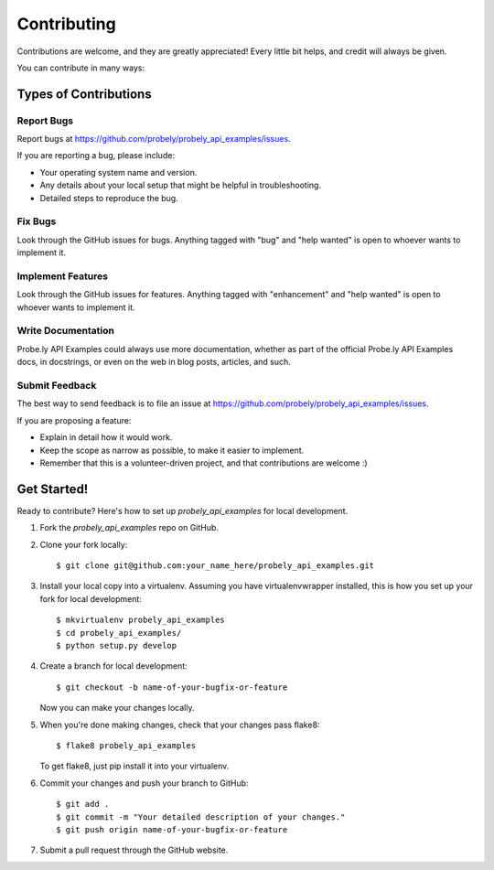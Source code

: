 .. highlight:: shell

============
Contributing
============

Contributions are welcome, and they are greatly appreciated! Every
little bit helps, and credit will always be given.

You can contribute in many ways:

Types of Contributions
----------------------

Report Bugs
~~~~~~~~~~~

Report bugs at https://github.com/probely/probely_api_examples/issues.

If you are reporting a bug, please include:

* Your operating system name and version.
* Any details about your local setup that might be helpful in troubleshooting.
* Detailed steps to reproduce the bug.

Fix Bugs
~~~~~~~~

Look through the GitHub issues for bugs. Anything tagged with "bug"
and "help wanted" is open to whoever wants to implement it.

Implement Features
~~~~~~~~~~~~~~~~~~

Look through the GitHub issues for features. Anything tagged with "enhancement"
and "help wanted" is open to whoever wants to implement it.

Write Documentation
~~~~~~~~~~~~~~~~~~~

Probe.ly API Examples could always use more documentation, whether as part of the
official Probe.ly API Examples docs, in docstrings, or even on the web in blog posts,
articles, and such.

Submit Feedback
~~~~~~~~~~~~~~~

The best way to send feedback is to file an issue at https://github.com/probely/probely_api_examples/issues.

If you are proposing a feature:

* Explain in detail how it would work.
* Keep the scope as narrow as possible, to make it easier to implement.
* Remember that this is a volunteer-driven project, and that contributions
  are welcome :)

Get Started!
------------

Ready to contribute? Here's how to set up `probely_api_examples` for local development.

1. Fork the `probely_api_examples` repo on GitHub.
2. Clone your fork locally::

    $ git clone git@github.com:your_name_here/probely_api_examples.git

3. Install your local copy into a virtualenv. Assuming you have virtualenvwrapper installed, this is how you set up your fork for local development::

    $ mkvirtualenv probely_api_examples
    $ cd probely_api_examples/
    $ python setup.py develop

4. Create a branch for local development::

    $ git checkout -b name-of-your-bugfix-or-feature

   Now you can make your changes locally.

5. When you're done making changes, check that your changes pass flake8::

    $ flake8 probely_api_examples

   To get flake8, just pip install it into your virtualenv.

6. Commit your changes and push your branch to GitHub::

    $ git add .
    $ git commit -m "Your detailed description of your changes."
    $ git push origin name-of-your-bugfix-or-feature

7. Submit a pull request through the GitHub website.
